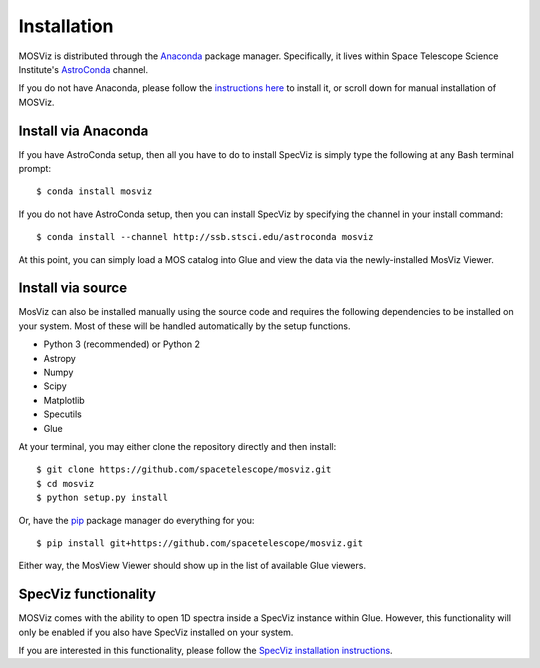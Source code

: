 ************
Installation
************

MOSViz is distributed through the `Anaconda <https://anaconda.org>`_ package
manager. Specifically, it lives within Space Telescope Science Institute's
`AstroConda <https://astroconda.readthedocs.io/>`_ channel.

If you do not have Anaconda, please follow the `instructions here
<https://www.continuum.io/downloads>`_ to install it, or scroll down for
manual installation of MOSViz.


Install via Anaconda
--------------------

If you have AstroConda setup, then all you have to do to install SpecViz is
simply type the following at any Bash terminal prompt::

    $ conda install mosviz

If you do not have AstroConda setup, then you can install SpecViz by
specifying the channel in your install command::

    $ conda install --channel http://ssb.stsci.edu/astroconda mosviz

At this point, you can simply load a MOS catalog into Glue and view the data
via the newly-installed MosViz Viewer.

Install via source
------------------

MosViz can also be installed manually using the source code and requires the
following dependencies to be installed on your system. Most of these will be
handled automatically by the setup functions.

* Python 3 (recommended) or Python 2
* Astropy
* Numpy
* Scipy
* Matplotlib
* Specutils
* Glue

At your terminal, you may either clone the repository directly and then
install::

    $ git clone https://github.com/spacetelescope/mosviz.git
    $ cd mosviz
    $ python setup.py install

Or, have the `pip <http://pip.pypa.org>`_ package manager do everything for you::

    $ pip install git+https://github.com/spacetelescope/mosviz.git

Either way, the MosView Viewer should show up in the list of available Glue
viewers.

SpecViz functionality
---------------------

MOSViz comes with the ability to open 1D spectra inside a SpecViz instance
within Glue. However, this functionality will only be enabled if you also have
SpecViz installed on your system.

If you are interested in this functionality, please follow the `SpecViz
installation instructions <http://specviz.readthedocs.io/en/latest/>`_.
